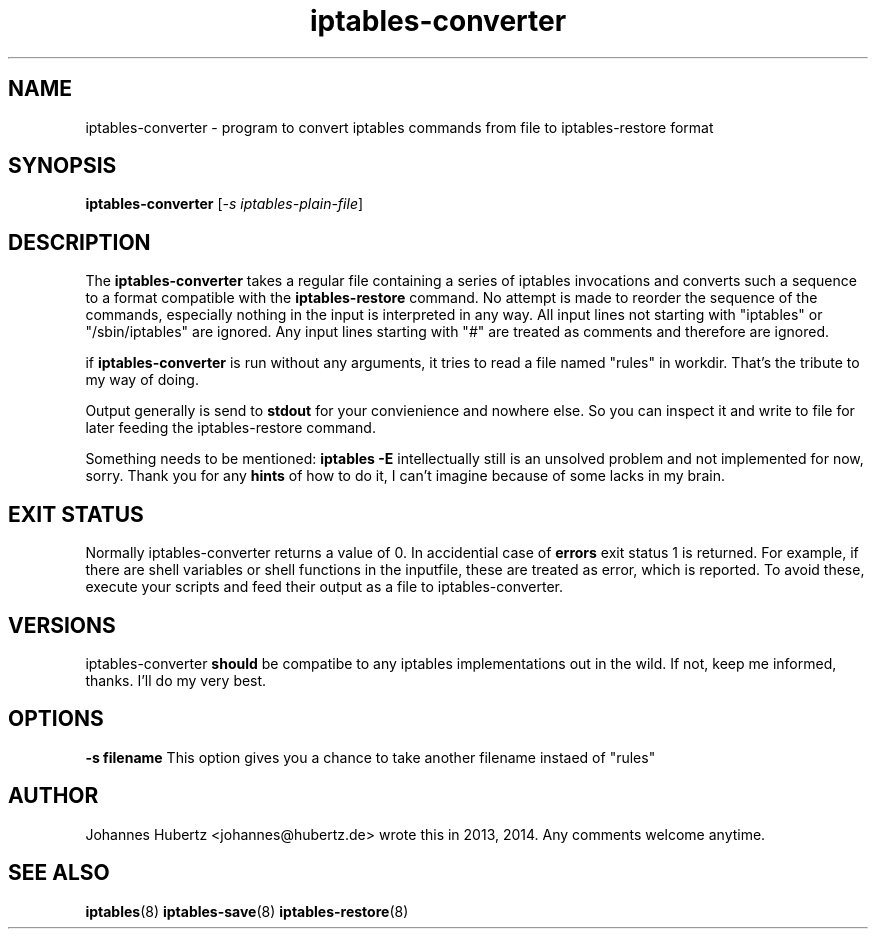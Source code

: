 
.\"Created with GNOME Manpages Editor Wizard gmanedit
.TH iptables-converter 8 "June 2014" "Johannes Hubertz" " "

.SH NAME
iptables-converter \- program to convert iptables commands from file to iptables-restore format

.SH SYNOPSIS
.B iptables-converter
.RI [ -s \  iptables-plain-file ]
.br

.SH DESCRIPTION
The 
.B iptables-converter
takes a regular file containing a series of iptables 
invocations and converts such a sequence to a format compatible with
the 
.B iptables-restore
command. No attempt is made to reorder the sequence of the commands,
especially nothing in the input is interpreted in any way.
All input lines not starting with "iptables" or "/sbin/iptables" 
are ignored. Any input lines starting with "#" are treated as comments
and therefore are ignored.


.PP
if \fBiptables-converter\fP is run without any arguments, it tries to read a file named "rules" in workdir. That's the tribute to my way of doing.

Output generally is send to
.B stdout
for your convienience and nowhere else. So you can inspect it and write to file for later feeding the iptables-restore command.

.PP
Something needs to be mentioned:
.B iptables -E
intellectually still is an unsolved problem and not implemented for now, sorry. Thank you for any
.B hints
of how to do it, I can't imagine because of some lacks in my brain.

.SH "EXIT STATUS"
Normally iptables-converter returns a value of 0.
In accidential case of
.B errors
exit status 1 is returned. For example, if there are shell variables or shell functions
in the inputfile, these are treated as error, which is reported. To avoid these,
execute your scripts and feed their output as a file to iptables-converter.

.SH VERSIONS
iptables-converter
.B should
be compatibe to any iptables implementations out in the wild. If not, keep me informed, thanks. I'll do my very best.

.SH OPTIONS
.B -s filename
This option gives you a chance to take another filename instaed of "rules"

.SH AUTHOR
Johannes Hubertz <johannes@hubertz.de> wrote this in 2013, 2014.
Any comments welcome anytime.

.SH "SEE ALSO"
.BR iptables (8)
.BR iptables-save (8)
.BR iptables-restore (8)

